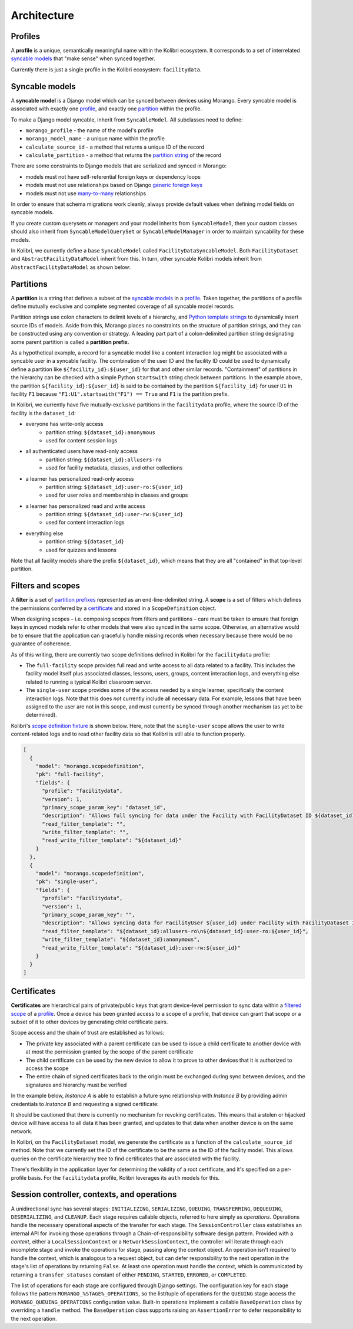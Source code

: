Architecture
============

Profiles
--------

A **profile** is a unique, semantically meaningful name within the Kolibri ecosystem. It corresponds to a set of interrelated `syncable models <#syncable-models>`__ that "make sense" when synced together.

Currently there is just a single profile in the Kolibri ecosystem: ``facilitydata``.

Syncable models
---------------

A **syncable model** is a Django model which can be synced between devices using Morango. Every syncable model is associated with exactly one `profile <#profiles>`__, and exactly one `partition <#partitions>`__ within the profile.

To make a Django model syncable, inherit from ``SyncableModel``. All subclasses need to define:

- ``morango_profile`` - the name of the model's profile
- ``morango_model_name`` - a unique name within the profile
- ``calculate_source_id`` - a method that returns a unique ID of the record
- ``calculate_partition`` - a method that returns the `partition string <#partitions>`__ of the record

There are some constraints to Django models that are serialized and synced in Morango:

- models must not have self-referential foreign keys or dependency loops
- models must not use relationships based on Django `generic foreign keys <https://docs.djangoproject.com/en/1.11/ref/contrib/contenttypes/#django.contrib.contenttypes.fields.GenericForeignKey>`_
- models must not use `many-to-many <https://docs.djangoproject.com/en/1.11/topics/db/examples/many_to_many/>`_ relationships

In order to ensure that schema migrations work cleanly, always provide default values when defining model fields on syncable models.

If you create custom querysets or managers and your model inherits from ``SyncableModel``, then your custom classes should also inherit from ``SyncableModelQuerySet`` or ``SyncableModelManager`` in order to maintain syncability for these models.

In Kolibri, we currently define a base ``SyncableModel`` called ``FacilityDataSyncableModel``. Both ``FacilityDataset`` and ``AbstractFacilityDataModel`` inherit from this. In turn, other syncable Kolibri models inherit from ``AbstractFacilityDataModel`` as shown below:

.. image:: ./inheritance.png

Partitions
----------

A **partition** is a string that defines a subset of the `syncable models <#syncable-models>`__ in a `profile <#profiles>`__. Taken together, the partitions of a profile define mutually exclusive and complete segmented coverage of all syncable model records.

Partition strings use colon characters to delimit levels of a hierarchy, and `Python template strings <https://docs.python.org/3/library/string.html#template-strings>`__ to dynamically insert source IDs of models. Aside from this, Morango places no constraints on the structure of partition strings, and they can be constructed using any convention or strategy. A leading part part of a colon-delimited partition string designating some parent partition is called a **partition prefix**.

As a hypothetical example, a record for a syncable model like a content interaction log might be associated with a syncable user in a syncable facility. The combination of the user ID and the facility ID could be used to dynamically define a partition like ``${facility_id}:${user_id}`` for that and other similar records. "Containment" of partitions in the hierarchy can be checked with a simple Python ``startswith`` string check between partitions. In the example above, the partition ``${facility_id}:${user_id}`` is said to be contained by the partition ``${facility_id}`` for user ``U1`` in facility ``F1`` because ``"F1:U1".startswith("F1") == True`` and ``F1`` is the partition prefix.

In Kolibri, we currently have five mutually-exclusive partitions in the ``facilitydata`` profile, where the source ID of the facility is the ``dataset_id``:

- everyone has write-only access
    - partition string: ``${dataset_id}:anonymous``
    - used for content session logs
- all authenticated users have read-only access
    - partition string: ``${dataset_id}:allusers-ro``
    - used for facility metadata, classes, and other collections
- a learner has personalized read-only access
    - partition string: ``${dataset_id}:user-ro:${user_id}``
    - used for user roles and membership in classes and groups
- a learner has personalized read and write access
    - partition string: ``${dataset_id}:user-rw:${user_id}``
    - used for content interaction logs
- everything else
    - partition string: ``${dataset_id}``
    - used for quizzes and lessons

Note that all facility models share the prefix ``${dataset_id}``, which means that they are all "contained" in that top-level partition.


Filters and scopes
------------------

A **filter** is a set of `partition prefixes <#partitions>`__ represented as an end-line-delimited string.  A **scope** is a set of filters which defines the permissions conferred by a `certificate <#certificates>`__ and stored in a ``ScopeDefinition`` object.

When designing scopes – i.e. composing scopes from filters and partitions – care must be taken to ensure that foreign keys in synced models refer to other models that were also synced in the same scope. Otherwise, an alternative would be to ensure that the application can gracefully handle missing records when necessary because there would be no guarantee of coherence.

As of this writing, there are currently two scope definitions defined in Kolibri for the ``facilitydata`` profile:

- The ``full-facility`` scope provides full read and write access to all data related to a facility. This includes the facility model itself plus associated classes, lessons, users, groups, content interaction logs, and everything else related to running a typical Kolibri classroom server.
- The ``single-user`` scope provides some of the access needed by a single learner, specifically the content interaction logs. Note that this does *not* currently include all necessary data. For example, lessons that have been assigned to the user are not in this scope, and must currently be synced through another mechanism (as yet to be determined).

Kolibri's `scope definition fixture <https://github.com/learningequality/kolibri/blob/bd3fe9a04e21e446da39fed92e83c75e11ef1714/kolibri/core/auth/fixtures/scopedefinitions.json>`__ is shown below. Here, note that the ``single-user`` scope allows the user to write content-related logs and to read other facility data so that Kolibri is still able to function properly.

.. code-block:: json

    [
      {
        "model": "morango.scopedefinition",
        "pk": "full-facility",
        "fields": {
          "profile": "facilitydata",
          "version": 1,
          "primary_scope_param_key": "dataset_id",
          "description": "Allows full syncing for data under the Facility with FacilityDataset ID ${dataset_id}.",
          "read_filter_template": "",
          "write_filter_template": "",
          "read_write_filter_template": "${dataset_id}"
        }
      },
      {
        "model": "morango.scopedefinition",
        "pk": "single-user",
        "fields": {
          "profile": "facilitydata",
          "version": 1,
          "primary_scope_param_key": "",
          "description": "Allows syncing data for FacilityUser ${user_id} under Facility with FacilityDataset ID ${dataset_id}.",
          "read_filter_template": "${dataset_id}:allusers-ro\n${dataset_id}:user-ro:${user_id}",
          "write_filter_template": "${dataset_id}:anonymous",
          "read_write_filter_template": "${dataset_id}:user-rw:${user_id}"
        }
      }
    ]


Certificates
------------

**Certificates** are hierarchical pairs of private/public keys that grant device-level permission to sync data within a `filtered scope <#filers-and-scopes>`__ of a `profile <#profiles>`__. Once a device has been granted access to a scope of a profile, that device can grant that scope or a subset of it to other devices by generating child certificate pairs.

Scope access and the chain of trust are established as follows:

- The private key associated with a parent certificate can be used to issue a child certificate to another device with at most the permission granted by the scope of the parent certificate
- The child certificate can be used by the new device to allow it to prove to other devices that it is authorized to access the scope
- The entire chain of signed certificates back to the origin must be exchanged during sync between devices, and the signatures and hierarchy must be verified

In the example below, *Instance A* is able to establish a future sync relationship with *Instance B* by providing admin credentials to *Instance B* and requesting a signed certificate:

.. image:: ./cert_exchange.png

It should be cautioned that there is currently no mechanism for revoking certificates. This means that a stolen or hijacked device will have access to all data it has been granted, and updates to that data when another device is on the same network.

In Kolibri, on the ``FacilityDataset`` model, we generate the certificate as a function of the ``calculate_source_id`` method. Note that we currently set the ID of the certificate to be the same as the ID of the facility model. This allows queries on the certificate hierarchy tree to find certificates that are associated with the facility.

There's flexibility in the application layer for determining the validity of a root certificate, and it's specified on a per-profile basis. For the ``facilitydata`` profile, Kolibri leverages its ``auth`` models for this.


Session controller, contexts, and operations
--------------------------------------------

.. image:: ./session-controller.png

A unidirectional sync has several stages: ``INITIALIZING``, ``SERIALIZING``, ``QUEUING``, ``TRANSFERRING``, ``DEQUEUING``, ``DESERIALIZING``, and ``CLEANUP``. Each stage requires callable objects, referred to here simply as *operations*. Operations handle the necessary operational aspects of the transfer for each stage. The ``SessionController`` class establishes an internal API for invoking those operations through a Chain-of-responsibility software design pattern. Provided with a *context*, either a ``LocalSessionContext`` or a ``NetworkSessionContext``, the controller will iterate through each incomplete stage and invoke the operations for stage, passing along the context object. An operation isn't required to handle the context, which is analogous to a request object, but can defer responsibility to the next operation in the stage's list of operations by returning ``False``. At least one operation must handle the context, which is communicated by returning a ``transfer_statuses`` constant of either ``PENDING``, ``STARTED``, ``ERRORED``, or ``COMPLETED``.

.. image:: ./session-controller-seq.png

The list of operations for each stage are configured through Django settings. The configuration key for each stage follows the pattern ``MORANGO_%STAGE%_OPERATIONS``, so the list/tuple of operations for the ``QUEUING`` stage access the ``MORANGO_QUEUING_OPERATIONS`` configuration value. Built-in operations implement a callable ``BaseOperation`` class by overriding a ``handle`` method. The ``BaseOperation`` class supports raising an ``AssertionError`` to defer responsibility to the next operation.

